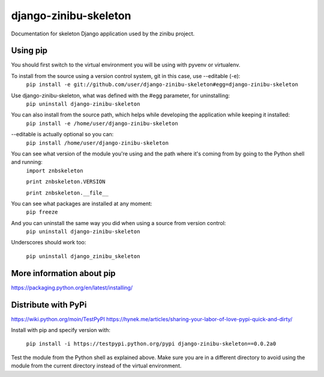 ========================
django-zinibu-skeleton
========================

Documentation for skeleton Django application used by the zinibu project.

-------------------
Using pip
-------------------

You should first switch to the virtual environment you will be using with pyvenv or virtualenv.

To install from the source using a version control system, git in this case, use --editable (-e):
  ``pip install -e git://github.com/user/django-zinibu-skeleton#egg=django-zinibu-skeleton``

Use django-zinibu-skeleton, what was defined with the #egg parameter, for uninstalling:
  ``pip uninstall django-zinibu-skeleton``

You can also install from the source path, which helps while developing the application while keeping it installed:
  ``pip install -e /home/user/django-zinibu-skeleton``

--editable is actually optional so you can:
  ``pip install /home/user/django-zinibu-skeleton``

You can see what version of the module you're using and the path where it's coming from by going to the Python shell and running:
  ``import znbskeleton``

  ``print znbskeleton.VERSION``

  ``print znbskeleton.__file__``

You can see what packages are installed at any moment:
  ``pip freeze``

And you can uninstall the same way you did when using a source from version control:
  ``pip uninstall django-zinibu-skeleton``

Underscores should work too:

  ``pip uninstall django_zinibu_skeleton``

-----------------------------
More information about  pip
-----------------------------

https://packaging.python.org/en/latest/installing/

-----------------------------
Distribute with PyPi
-----------------------------

https://wiki.python.org/moin/TestPyPI
https://hynek.me/articles/sharing-your-labor-of-love-pypi-quick-and-dirty/

Install with pip and specify version with:

  ``pip install -i https://testpypi.python.org/pypi django-zinibu-skeleton==0.0.2a0``

Test the module from the Python shell as explained above. Make sure you are in a different directory to avoid using the module from the current directory instead of the virtual environment.
